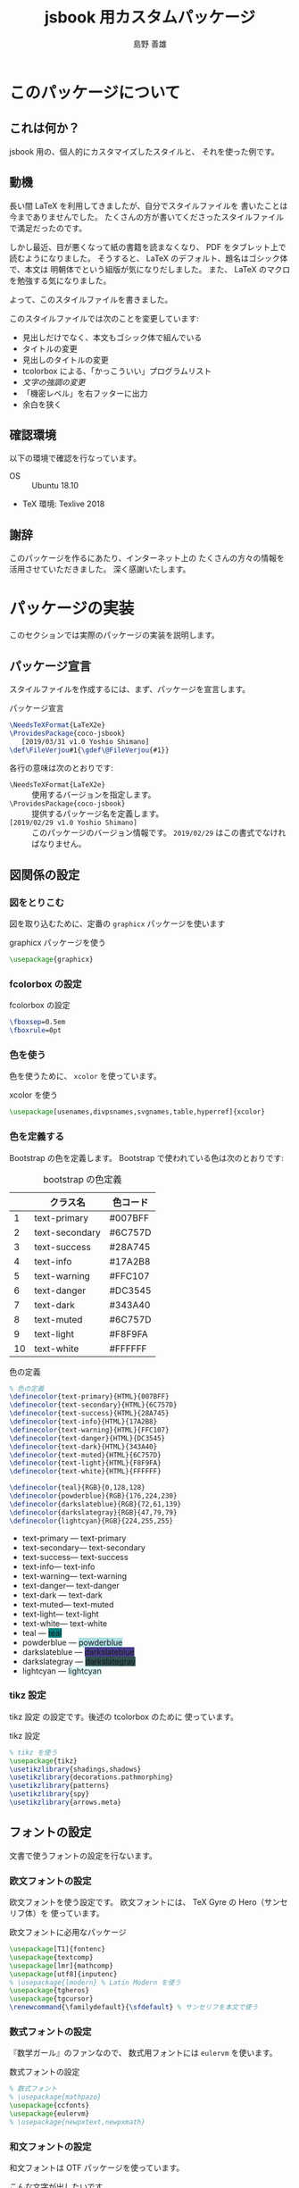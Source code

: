 #+TITLE: jsbook 用カスタムパッケージ
#+LANGUAGE: ja
#+AUTHOR: 島野 善雄
#+EMAIL: shimano.yoshio@jp.fujitsu.com
#+OPTIONS: author:t prop:nil <:nil H:7
#+OPTIONS: toc:4 creator:nil timestamp:nil email:t  todo:nil pri:nil tags:nil
#+DESCRIPTION: LaTeX Tips
#+KEYWORDS:  Linux LaTeX
#+EXCLUDE_TAGS: noexport
#+STARTUP: indent


# ドキュメントクラスの指定
#+LATEX_CLASS: jsbook
# #+LATEX_CLASS: jsbook
# ドキュメントクラスのオプションの指定
# #+LATEX_CLASS_OPTIONS: [dvipdfmx,a4j,14pt,openany,uplatex]
#+LATEX_CLASS_OPTIONS: [dvipdfmx,a4j,14pt,uplatex,openany]

# カスタムスタイルの読み込み
#+LATEX_HEADER: \usepackage{coco-jsbook}
# ファイルのバージョン
#+LATEX_HEADER: \FileVersion{1.0}
#+LATEX_HEADER: \CopyrightAuthor{島野善雄}
#+LATEX_HEADER: \CopyrightYear{2019}
#+LATEX_HEADER: \ConfidentialLevel{機密情報}
# #+LATEX_HEADER: \TitlePicture{images/story-zapfino-crop.pdf}

#+LATEX: \color{Black!95!White}
* このパッケージについて
:PROPERTIES:
:ID:       30af1ea2-2221-44c9-9dc5-35dc6c24a408
:END:
#+index: LaTeX
** これは何か？
:PROPERTIES:
:ID:       7ba3f558-0475-40bc-98cc-879db532775d
:END:
jsbook 用の、個人的にカスタマイズしたスタイルと、
それを使った例です。


** 動機
:PROPERTIES:
:ID:       9e3d4221-47fc-4a3a-a0f9-a6df1447714b
:END:

長い間 \LaTeX を利用してきましたが、自分でスタイルファイルを
書いたことは今までありませんでした。
たくさんの方が書いてくださったスタイルファイルで満足だったのです。

しかし最近、目が悪くなって紙の書籍を読まなくなり、 PDF をタブレット上で
読むようになりました。
そうすると、 \LaTeX のデフォルト、題名はゴシック体で、本文は
明朝体でという組版が気になりだしました。
また、 \LaTeX のマクロを勉強する気になりました。

よって、このスタイルファイルを書きました。

このスタイルファイルでは次のことを変更しています:

- 見出しだけでなく、本文もゴシック体で組んでいる
- タイトルの変更
- 見出しのタイトルの変更
- tcolorbox による、「かっこういい」プログラムリスト
- /文字の強調の変更/
- 「機密レベル」を右フッターに出力
- 余白を狭く

** 確認環境
:PROPERTIES:
:ID:       fab151a2-ab45-4f99-88c0-624470f819c6
:END:

以下の環境で確認を行なっています。

- OS :: Ubuntu 18.10
- TeX 環境: Texlive 2018

** 謝辞
:PROPERTIES:
:ID:       a7808ebf-1085-47ef-bf74-4774befc9086
:END:

このパッケージを作るにあたり、インターネット上の
たくさんの方々の情報を活用させていただきました。
深く感謝いたします。

* パッケージの実装
:PROPERTIES:
:ID:       6221c923-9f0a-4e7b-a6c2-c02c8ca38f4b
:END:

このセクションでは実際のパッケージの実装を説明します。

** パッケージ宣言
:PROPERTIES:
:ID:       0e3c8e0f-1be1-469e-9d8c-cfb622cf0838
:END:

スタイルファイルを作成するには、まず、パッケージを宣言します。

#+caption: パッケージ宣言
#+name: declare-package
#+begin_src latex :eval no :tangle coco-jsbook.sty
\NeedsTeXFormat{LaTeX2e}
\ProvidesPackage{coco-jsbook}
   [2019/03/31 v1.0 Yoshio Shimano]
\def\FileVerjou#1{\gdef\@FileVerjou{#1}}
#+end_src

各行の意味は次のとおりです:

- =\NeedsTeXFormat{LaTeX2e}= :: 使用するバージョンを指定します。
- =\ProvidesPackage{coco-jsbook}= ::
     提供するパッケージ名を定義します。
- =[2019/02/29 v1.0 Yoshio Shimano]= ::
     このパッケージのバージョン情報です。
     =2019/02/29= はこの書式でなければなりません。

** 図関係の設定
:PROPERTIES:
:ID:       95ce24eb-5f6d-40d4-a54d-47c4eaf11ce6
:END:

*** 図をとりこむ
:PROPERTIES:
:ID:       959f80a9-f37a-4683-9843-3c18a1205d27
:END:

図を取り込むために、定番の =graphicx= パッケージを使います

#+name: use-graphicx
#+caption: graphicx パッケージを使う
#+begin_src latex :tangle coco-jsbook.sty
\usepackage{graphicx}
#+end_src

*** fcolorbox の設定
:PROPERTIES:
:ID:       d2a55b87-bd5f-49b1-bba1-4b2952f26903
:END:

#+caption: fcolorbox の設定
#+name: settings-of-fcolorbox
#+begin_src latex :tangle coco-jsbook.sty
\fboxsep=0.5em
\fboxrule=0pt
#+end_src

*** 色を使う
:PROPERTIES:
:ID:       84ed3e85-ac26-455d-98a6-a1570d72552d
:END:

色を使うために、 =xcolor= を使っています。

#+name: use-xcolor
#+caption: xcolor を使う
#+begin_src latex :tangle coco-jsbook.sty
\usepackage[usenames,divpsnames,svgnames,table,hyperref]{xcolor}
#+end_src

*** 色を定義する
:PROPERTIES:
:ID:       04f1e70a-9e84-416d-a325-d96fc992cf39
:END:

Bootstrap の色を定義します。
Bootstrap で使われている色は次のとおりです:

#+caption: bootstrap の色定義
#+name: color-name-in-bootstrap
|----+----------------+----------|
|    | クラス名       | 色コード |
|----+----------------+----------|
|  1 | text-primary   | #007BFF  |
|  2 | text-secondary | #6C757D  |
|  3 | text-success   | #28A745  |
|  4 | text-info      | #17A2B8  |
|  5 | text-warning   | #FFC107  |
|  6 | text-danger    | #DC3545  |
|  7 | text-dark      | #343A40  |
|  8 | text-muted     | #6C757D  |
|  9 | text-light     | #F8F9FA  |
| 10 | text-white     | #FFFFFF  |
|----+----------------+----------|

#+caption: 色の定義
#+name: definition-of-colors
#+begin_src latex :tangle coco-jsbook.sty
  % 色の定義
  \definecolor{text-primary}{HTML}{007BFF}
  \definecolor{text-secondary}{HTML}{6C757D}
  \definecolor{text-success}{HTML}{28A745}
  \definecolor{text-info}{HTML}{17A2B8}
  \definecolor{text-warning}{HTML}{FFC107} 
  \definecolor{text-danger}{HTML}{DC3545}
  \definecolor{text-dark}{HTML}{343A40}
  \definecolor{text-muted}{HTML}{6C757D}
  \definecolor{text-light}{HTML}{F8F9FA}
  \definecolor{text-white}{HTML}{FFFFFF}
    
  \definecolor{teal}{RGB}{0,128,128}
  \definecolor{powderblue}{RGB}{176,224,230}
  \definecolor{darkslateblue}{RGB}{72,61,139}
  \definecolor{darkslategray}{RGB}{47,79,79}
  \definecolor{lightcyan}{RGB}{224,255,255}
#+end_src


-	text-primary --- \colorbox{text-primary}{text-primary}
-	text-secondary--- \colorbox{text-secondary}{text-secondary}
-	text-success--- \colorbox{text-success}{text-success}
-	text-info--- \colorbox{text-info}{text-info}
-	text-warning--- \colorbox{text-warning}{text-warning}
-	text-danger--- \colorbox{text-danger}{text-danger}
-	text-dark --- \colorbox{text-dark}{text-dark}
-	text-muted--- \colorbox{text-muted}{text-muted}
-	text-light--- \colorbox{text-light}{text-light}
-	text-white--- \colorbox{text-white}{text-white}
- teal        --- \colorbox{teal}{teal}
- powderblue  --- \colorbox{powderblue}{powderblue}
- darkslateblue  --- \colorbox{darkslateblue}{darkslateblue}
- darkslategray  --- \colorbox{darkslategray}{darkslategray}
- lightcyan  --- \colorbox{lightcyan}{lightcyan}

*** tikz 設定
:PROPERTIES:
:ID:       b0a5ffe4-477d-46f9-a267-f654a109bec0
:END:


tikz 設定 の設定です。後述の tcolorbox のために
使っています。

#+name: tikz-setup
#+caption: tikz 設定
#+begin_src latex :tangle coco-jsbook.sty
% tikz を使う
\usepackage{tikz}
\usetikzlibrary{shadings,shadows}
\usetikzlibrary{decorations.pathmorphing}
\usetikzlibrary{patterns}
\usetikzlibrary{spy}
\usetikzlibrary{arrows.meta}
#+end_src

** フォントの設定
:PROPERTIES:
   :ID:       5323b395-3681-485a-bb98-2608d1b0b88a
   :END:

文書で使うフォントの設定を行ないます。

*** 欧文フォントの設定
:PROPERTIES:
    :ID:       f949c5c2-6ce9-4ae3-9d47-703854b8feab
    :END:

欧文フォントを使う設定です。
欧文フォントには、 TeX Gyre の Hero（サンセリフ体）を
使っています。

#+caption: 欧文フォントに必用なパッケージ
#+name: use-font-related-packages
#+begin_src latex :tangle coco-jsbook.sty
\usepackage[T1]{fontenc}
\usepackage{textcomp}
\usepackage[lmr]{mathcomp}
\usepackage[utf8]{inputenc}
% \usepackage{lmodern} % Latin Modern を使う
\usepackage{tgheros}
\usepackage{tgcursor}
\renewcommand{\familydefault}{\sfdefault} % サンセリフを本文で使う
#+end_src

*** 数式フォントの設定
:PROPERTIES:
    :ID:       c5e3c14f-6bf5-42fa-89f6-eddbe5bceb49
    :END:

『数学ガール』のファンなので、
数式用フォントには =eulervm= を使います。

#+name: set-math-font
#+caption: 数式フォントの設定
#+begin_src latex :tangle coco-jsbook.sty
% 数式フォント
% \usepackage{mathpazo}
\usepackage{ccfonts}
\usepackage{eulervm}
% \usepackage{newpxtext,newpxmath}
#+end_src

*** 和文フォントの設定
:PROPERTIES:
    :ID:       cb737633-8ec2-4f4c-8447-8389dd10b8d0
    :END:

和文フォントは OTF パッケージを使っています。

こんな文字が出したいです。

- 白鴎と白鷗
- 「吉野家」と「𠮷野家」
- 森鷗外と内田百閒とが髙島屋に行くところを想像した。
- 葛飾区の𠮷野家
- Macintosh用キーボードの⌘(Command key)を押す。
- ♲ を心がけよう。

#+name: otf-package-settings
#+caption: otf パッケージ
#+begin_src latex :eval no :tangle coco-jsbook.sty
\usepackage[uplatex,jis2004,expert,deluxe]{otf}
#+end_src

- uplatex :: upLaTeX を使います。
- jis2004 :: 可能であれば、jis2004 の文字を使います。
- expert  :: 横書きと縦書きで違う文字を使います。
- deluxe  :: 書体がたくさん使えるようになります。

*** 本文をゴシック体にする
:PROPERTIES:
:ID:       6c90579d-ca6d-40d4-b9e8-287272365b90
:END:
本文をゴシック体にする設定です。
好みがあると思いますが、私にとっては本文もゴシック体のほうが
読みやすいです。

#+name: make-gothic-default-font
#+caption: ゴシック体を本文に使う
#+begin_src latex :eval no :tangle coco-jsbook.sty
\renewcommand{\kanjifamilydefault}{\gtdefault}
#+end_src

*** 日本語の太字をだす
:PROPERTIES:
:ID:       1f54100c-1188-4ba3-87a3-a466f73d624c
:END:
\TeX Gyre を使うと、 日本語の太字が出なくなります。
その回避方法です。

#+name: make-japanese-font-bold
#+caption: 日本語の太字を出す
#+begin_src latex :eval no :tangle coco-jsbook.sty
\renewcommand{\bfdefault}{bx}
#+end_src

** 背景色の変更
:PROPERTIES:
:ID:       950882d5-9d0e-4335-a926-214a1961ab19
:END:

ページの背景色をちょっとだけ黒くします。
真っ白な背景色だと眩しいので変更しています。

=White!95!Black= は、白95%、黒5%という意味です。


#+caption: ページの背景色をちょっとだけ黒くする
#+name: change-background-color
#+begin_src latex :tangle coco-jsbook.sty
\usepackage[pagecolor={White!95!Black}]{pagecolor}
#+end_src

** テキストの調整
:PROPERTIES:
:ID:       f25cb0b2-1a26-47aa-a6e6-574869146ab8
:END:

*** テキストをページ一杯にひろげる
:PROPERTIES:
:ID:       372c9198-5a7e-4869-9b04-59d55d51d04a
:END:

テキストをページ一杯に拡げます。
jsbook では効果はないかもしれません。

#+name: spred-text-to-full-page
#+caption: テキストをページ一杯に拡げる
#+begin_src latex :tangle coco-jsbook.sty
\setlength{\textwidth}{\fullwidth}
#+end_src

*** 行間の変更
:PROPERTIES:
:ID:       0b28d31a-a946-42eb-9ef4-16f9336c1412
:END:

行間を拡げます。
広いほうが好みなので、半角の高さ（=ex=）の 0.8 倍にしています。
これ以上にすると、ちょっと広すぎるようです。

#+caption: 行間の設定
#+name: space-between-lines
#+begin_src latex :tangle coco-jsbook.sty
  % 行間の設定
  \setlength{\baselineskip}{0.8 ex}
#+end_src

*** 段落の調整
:PROPERTIES:
:ID:       4a771185-d8c6-47c4-b394-cd97f85b587b
:END:

段落の先頭にあるインデントをなくし、
段落間の空きをふやします。

- [[https://tex.stackexchange.com/questions/358588/parskip-and-title-spacing-conflict][titlesec - parskip and title spacing conflict - TeX - LaTeX Stack Exchange]]

を参考にしました。

- [[https://github.com/FrankMittelbach/fmitex/tree/master/parskip][fmitex/parskip at master · FrankMittelbach/fmitex · GitHub]]

から、 =parskip= パッケージをいただいてきてください。
次のようにすると、段落間にスペースがあきます。


#+name: set-spacing-between-paragraph
#+caption: 段落のインデントをなくし、段落の間を空ける
#+begin_src latex :tangle coco-jsbook.sty
% 段落のインデントをなくし、段落の間を空ける
\usepackage[skip=1.2em]{parskip}
#+end_src

*** uline-- を使っていろいろな下線をひく
:PROPERTIES:
:ID:       387b8ee0-07f2-48de-b2b2-82d94419abb2
:END:
#+INDEX: uline--.sty

- [[http://doratex.hatenablog.jp/entry/20171219/1513609345][行分割可能な =\fbox= をつくる - TeX Alchemist Online]]

を参考にしました。

~uline--.sty~ を使います。
標準パッケージではありません。

- [[https://github.com/doraTeX/breakfbox][GitHub - doraTeX/breakfbox]]

からダウンロードしてください。

#+caption: ~uline--.sty~ を使う
#+name: using-uliln-style
#+caption: ~uline--.sty~ を使う
#+begin_src latex :eval no :tangle coco-jsbook.sty
\usepackage[usetype1]{uline--}
#+end_src

このパッケージを使うと次のようなことができます。

#+name: example-of-uline--
#+caption: ~uline--.sty~ の使用例
#+begin_src latex
\uline{下線}、\mline{打消線}、\oline{上線}、
\udash{下破線}、\mdash{打消破線}、\odash{上破線}
\uwave{下波線}、\mwave{打消波線}、\owave{上波線}
\uline[background,color={[rgb]{1,1,0.4}},width=0.5zw,position=1pt]{蛍光ペン}
\uline[background,color={[rgb]{1,0.4,1}},width=1zw,position=.38zw]{塗り}、
#+end_src

#+begin_export latex
\uline{下線}、\mline{打消線}、\oline{上線}、
\udash{下破線}、\mdash{打消破線}、\odash{上破線}
\uwave{下波線}、\mwave{打消波線}、\owave{上波線}
\uline[background,color={[rgb]{1,1,0.4}},width=0.5zw,position=1pt]{蛍光ペン}
\uline[background,color={[rgb]{1,0.4,1}},width=1zw,position=.38zw]{塗り}、
#+end_export

*

*** 文字の強調の変更
:PROPERTIES:
:ID:       aacc1d34-d154-46de-ba10-a87561f5b3c1
:END:

最近の HTML でみかけるように、強調の文が
蛍光マーカーで線を引かれたようにします。
\LaTeX の =\emph= コマンドを再定義します。

- 日本語 :: ゴシック太字
- 欧文 :: イタリック太字
- 塗り :: 黄色で、文字の半分まで

というようになるように、 ~emph~ コマンドを変更します。

#+name: redefine-emph
#+caption: =emph= コマンドの再定義
#+begin_src latex :tangle coco-jsbook.sty
\usepackage[usetype1]{uline--}

\renewcommand{\emph}[1]{%
  {\sffamily\bfseries\itshape%
    \uline[
      background,
      color={[rgb]{1,1,0.0}},
      width=0.8em,position=1pt]{#1}}}
#+end_src

/強調のテキストです。 This is an emph./

これを使うと、これは:
#+name: chaged-emph-example
#+caption: 強調の例
#+begin_src org
/強調の行です。 This is emph/ 。うまくいくかな？
#+end_src

このように変換されます。

/強調の行です。 This is emph/ 。うまくいくかな？

*** 打ち消し線の定義
:PROPERTIES:
:ID:       646263af-7b79-4daa-9f3f-b95aedce72da
:END:

++Strike through++ の文字を出します。
Org mode が打ち消し線に対して =sout= を
使うので、 =sout= コマンドを定義します。

#+name: define-strike-through
#+caption: 打ち消し線の定義
#+begin_src latex :tangle coco-jsbook.sty
\newcommand{\sout}[1]{\mline{#1}}
#+end_src

** レイアウトの変更
:PROPERTIES:
:ID:       96a0cec8-ad30-4420-a81d-ddc4e5b63f48
:END:
#+index: geometry
#+index: よはく@余白

ページの余白を次のように設定します。
紙だとうまく印刷できないです。

- 左側余白 : 10mm
- 右側余白 : 10mm
- 上側余白 : 25mm
- 下側余白 : 25mm

になるように、余白を設定します
余白を設定するには =geometry= スタイルを使用します。


#+caption: 余白の設定
#+name: settings-of-geometry
#+begin_src latex :tangle coco-jsbook.sty
\usepackage[top=25truemm,bottom=25truemm,inner=10truemm,outer=10truemm]{geometry}
#+end_src


** 目次の変更
:PROPERTIES:
:ID:       97991337-9a7a-4e42-8867-79f7e6e6065d
:END:

目次の見栄えを変更します。

- [[https://github.com/thortex/jlatex-man-lll-jou][thortex/jlatex-man-lll-jou: Japanese LaTeX manual: "Love Love LaTeX for Beginners"]]

を参考にしました。

*** 主目次の変更
:PROPERTIES:
    :ID:       84d0748c-3812-4d67-9fde-675a313e40ac
    :END:

主目次の見栄えを変更します。

#+caption: 主目次の変更
#+name: change-list-of-contents
#+begin_src latex :tangle coco-jsbook.sty
\renewcommand{\tableofcontents}{%
  \if@twocolumn
  \else
    \@restonecolfalse
  \fi
  \chapter*{\contentsname%
 	\@mkboth{\contentsname}{\contentsname}%
  	\pdfbookmark{\contentsname}{contents}}
  \@starttoc{toc}%
  \if@restonecol\twocolumn\fi
}

% 色の設定
\def \@default@gray@level {.15}

\renewcommand{\l@chapter}[2]{%
  \ifnum \c@tocdepth >\m@ne
    \addpenalty{-\@highpenalty}%
    \addvspace{.5\cvs \@plus \p@ \@minus \p@}
    \begingroup
      \parindent = \z@ \relax
      \rightskip = \@tocrmarg \relax
      \parfillskip = -\rightskip \relax
      \leavevmode \large \sffamily
      \@lnumwidth = 4.683zw\relax
      \advance \leftskip \@lnumwidth \hskip-\leftskip
      \hb@xt@ \z@{\color[cmyk]{0,0,0,\@default@gray@level}%
          \vrule \@height 1em \@width 3pt \@depth 1ex\hss}%
      \hskip 6pt #1\nobreak\hfill\nobreak\hb@xt@\@pnumwidth{\hss#2}\par
        {\color[cmyk]{0,0,0,\@default@gray@level}%
          \hrule \@width \linewidth \@height 3pt}%
      \par\nobreak\vskip6pt
      \penalty\@highpenalty
    \endgroup
  \fi
}


% 目次のセクションレベルの変更
\renewcommand{\l@section}[2]{%
  \ifnum \c@tocdepth >\m@ne
    \addpenalty{-\@highpenalty}%
    \addvspace{.5\cvs \@plus \p@ \@minus \p@}
    \begingroup
      \parindent = \z@ \relax
      \rightskip = \@tocrmarg \relax
      \parfillskip = -\rightskip \relax
      \leavevmode \normalsize \sffamily
      \@lnumwidth = 4.683em\relax
      \advance \leftskip \@lnumwidth \hskip-\leftskip
      \hb@xt@ \z@{\color[cmyk]{0,0,0,\@default@gray@level}%
          \vrule \@height 1em \@width 3pt \@depth 1ex\hss}%
      \hskip 6pt #1\nobreak\hfill\nobreak\hb@xt@\@pnumwidth{\hss#2}\par
        {\color[cmyk]{0,0,0,\@default@gray@level}%
          \hrule \@width \linewidth \@height 0.5ex}%
      \par\nobreak\vskip6pt
      \penalty\@highpenalty
    \endgroup
  \fi
}

\renewcommand*{\l@subsection}{\@dottedtocline{1}{1em}{3em}}
\renewcommand*{\l@subsubsection}{\@dottedtocline{2}{3em}{4em}}

% 行の終わりまでドットを描く
\def\@dottedtocline#1#2#3#4#5{\ifnum #1>\c@tocdepth \else
  \vskip \z@ \@plus.2\p@
  {%\ifnum#1=2\small\fi
    \leftskip #2\relax \rightskip \@tocrmarg \parfillskip -\rightskip
    \parindent #2\relax\@afterindenttrue
   \interlinepenalty\@M
   \leavevmode
   \@lnumwidth #3\relax
   \advance\leftskip \@lnumwidth \null\nobreak\hskip -\leftskip
    {#4}\nobreak
    \leaders\hbox{$\m@th \mkern \@dotsep mu\hbox{.}\mkern \@dotsep
       mu$}\hfill \nobreak\hb@xt@\@pnumwidth{%
         \hfil%\ifnum#1=2\normalsize\fi
         \normalfont \normalcolor #5}\par}\fi}

#+end_src
*** 図目次の変更
:PROPERTIES:
    :ID:       23a55317-8650-4449-a9c1-348a1ed0130d
    :END:

図目次を変更します。

#+caption: 図目次の変更
#+name: change-list-of-figures
#+begin_src latex :tangle coco-jsbook.sty
  % 図目次の変更
  \renewcommand{\listoffigures}{%
    \if@twocolumn\@restonecoltrue\onecolumn
    \else\@restonecolfalse\fi
    \section*{\listfigurename % \section* レベル
      \@mkboth{\listfigurename}{\listfigurename}%
        \pdfbookmark{\listfigurename}{listoffigures}}% append
    \@starttoc{lof}%
    \if@restonecol\twocolumn\fi
  }
#+end_src

*** 表目次の変更
:PROPERTIES:
    :ID:       d6714e98-b3df-46a2-ad5e-7c1bd8a9dd52
    :END:

表目次を変更します。

#+caption: 表目次の変更
#+name: change-list-of-tables
#+begin_src latex :tangle coco-jsbook.sty
% 表目次の変更
\renewcommand{\listoftables}{%
  \if@twocolumn\@restonecoltrue\onecolumn
  \else\@restonecolfalse\fi
  \section*{\listtablename % \section* レベル
  \@mkboth{\listtablename}{\listtablename}%
  \pdfbookmark{\listtablename}{listoftables}}% append
  \@starttoc{lot}%
  \if@restonecol\twocolumn\fi
}
#+end_src

** ページのヘッダーとフッターの変更
:PROPERTIES:
:ID:       ca0c527d-6814-47c3-ba42-d1cd57155622
:END:

ページのヘッダーとフッターを変更します。


まず、

#+begin_export latex
\tcbox[colback=white,colframe=red,size=small,on line]{
  \textcolor{red}{\sffamily \bfseries 部外秘}
  }
#+end_export


を入れる変数 =ConfidentialLevel= を定義します。

#+caption: ConfidentialLevel の定義
#+name: define-confidentaill-level
#+begin_src latex :tangle coco-jsbook.sty
\global\let\@ConfidentialLevel\@empty
\def\ConfidentialLevel#1{\gdef\@ConfidentialLevel{#1}}
#+end_src

プリアンブルの中で、次のように定義してください。

#+begin_example
\ConfidentialLevel{部外秘}
#+end_example

定義されていなければ出力されません。

次に =fancyhdr= パッケージを使って、ヘッダーとフッターを変更します。

#+caption: ヘッダーとフッターの変更
#+name: change-header-and-footer
#+begin_src latex :tangle coco-jsbook.sty
  \setlength{\footskip}{10truemm}
  \usepackage{fancyhdr}
  \pagestyle{fancy}
  \fancyhf{}
  \lhead{\rightmark}{}
  \rhead{}{\leftmark}
  \rfoot{% フッター右側に「部外秘」を出力
      \ifx\@ConfidentialLevel\@empty
      \else
        \tcbox[colback=white,colframe=red,size=small,on line]{
          \textcolor{red}{\sffamily \bfseries {\@ConfidentialLevel}}
      }\fi%
    }
  \cfoot{\thepage}% フッター中央にページ番号を出力
#+end_src

** tcolorbox を使った綺麗な箱
:PROPERTIES:
:ID:       73ffeb3e-f2c3-4a3f-8cd2-80343221047e
:END:

tcolorbox パッケージを使うと、
箱にはいった環境を比較的簡単に作ることができます
tcolorbox のドキュメントを見るには次のコマンドを使用してください:
いろいろな例がのっています（英文です）。

#+begin_example
texdoc tcolorbox
#+end_example

*** tcolorbox の設定
:PROPERTIES:
:ID:       6c4916d1-3a14-46cf-b9ac-abaa140d216e
:END:

tcolorbox の設定です。

#+name: tcolorbox-settings
#+caption: tcolorbox 設定
#+begin_src latex :tangle coco-jsbook.sty
\usepackage{tcolorbox}
\tcbuselibrary{breakable,skins,raster,listings}
\tcbuselibrary{external}
\tcbuselibrary{minted} % プログラムリスト用に minted を使う
\tcbEXTERNALIZE
#+end_src

*** pabox 環境
:PROPERTIES:
:ID:       252edd9b-a208-4e3d-b51d-03e8f221345d
:END:

タイトル, ラベル(オプション) つきのボックスです。

#+caption: タイトル, ラベル(オプション) つきのボックス
#+name: pabox-env
#+begin_src latex :eval no :tangle coco-jsbook.sty
        \newtcolorbox[
          auto counter,
          number within=section]{pabox}[2][]{%
          colback=red!5!white,
          colframe=red!75!black,
          fonttitle=\bfseries,
          title=例~\thetcbcounter: #2,#1}
#+end_src

*** marker 環境
:PROPERTIES:
:ID:       6f2a812b-ce92-4109-9fa1-17530da214e4
:END:

marker 環境です。 tcolorbox のマニュアルからとりました。

#+caption: maraker 環境
#+name: marker-env
#+begin_src latex :tangle coco-jsbook.sty
\newtcolorbox{marker}[1][]{enhanced,
  before skip=2mm,
  after skip=3mm,
  boxrule=0.4pt,
  left=5mm,
  right=2mm,
  top=1mm,
  bottom=1mm,
  colback=yellow!50,
  colframe=yellow!20!black,
  sharp corners,
  rounded corners=southeast,
  arc is angular,
  arc=3mm,
  underlay={%
    \path[fill=tcbcol@back!80!black] ([yshift=3mm]interior.south east)--++(-0.4,-0.1)--++(0.1,-0.2);
    \path[draw=tcbcol@frame,shorten <=-0.05mm,shorten >=-0.05mm] ([yshift=3mm]interior.south east)--++(-0.4,-0.1)--++(0.1,-0.2);
    \path[fill=yellow!50!black,draw=none] (interior.south west) rectangle node[white]{\Huge\bfseries !} ([xshift=4mm]interior.north west);
    },
  drop fuzzy shadow,#1}
#+end_src


*** programlist 環境
:PROPERTIES:
:ID:       f5f87e35-25dd-4008-ba36-e5f14521df44
:END:

プログラムリストを出力する環境です。

#+index: programlist
#+name: programlist
#+caption:  プログラムリスト用環境 =programlist=
#+begin_src latex :tangle coco-jsbook.sty
\newtcblisting[
  auto counter,
  number within=section,
  list inside=box]{programlist}[3][]{
  listing engine=minted,% リスト環境は minted
  minted style=monokai,% 使用するテーマ
  minted language=#2, % 使用する言語
  minted options={fontsize=\small,
                  breaklines,% 途中で改行する
                  breakanywhere},%
  title={\sffamily\bfseries リスト \thetcbcounter #3},
  #1,% ラベル
  breakable,%
  colback=black!90!white,
  colupper=white,
  colframe=blue!75!white,
  listing only,%
  left=0mm,
  enhanced,%
   }%
#+end_src

このようにして使います（Org-mode のマニュアルからの例）:

#+begin_example
\begin{programlist}[label={prog-exam1}]{lisp}{: Emacs Lisp の例}(defun org-xor (a b)
  "Exclusive or."
  (if a (not b) b))
\end{programlist}
#+end_example

このように出力されます:

#+begin_export latex
\begin{programlist}[label={prog-exam1}]{lisp}{: Emacs Lisp の例}(defun org-xor (a b)
  "Exclusive or."
  (if a (not b) b))
\end{programlist}
#+end_export

*** shellinput 環境
:PROPERTIES:
:ID:       6d21c611-32f6-41fe-864e-91dedea5ade1
:END:
シェル入力用環境の環境です。

#+name: shellinput-env
#+caption: シェル入力用環境
#+begin_src latex :tangle coco-jsbook.sty
\newtcblisting{shellinput}[1][]{
  colback=black,
  colupper=white,
  colframe=blue!75!white,
  listing engine=minted,
  title=#1,
  listing only,
  minted language=shell-session,
  minted options={fontsize=\footnotesize},
  breakable,
  minted style=monokai
}
#+end_src

*** shelloutput 環境
:PROPERTIES:
:ID:       f29df8db-6549-47f9-ac81-5688037676a1
:END:
シェル出力用環境です。

#+name: shelloutput-env
#+caption: shelloutput 環境
#+begin_src latex :tangle coco-jsbook.sty
\newtcblisting{shelloutput}[1][]{
  colback=black,
  colupper=white,
  colframe=blue!75!white,
  listing engine=minted,
  title=#1,
  listing only,
  minted language=shell-session,
  minted options={fontsize=\footnotesize},
  breakable,
  minted style=monokai
}
#+end_src

*** 例の出力
:PROPERTIES:
:ID:       1b01f11b-eb04-4301-91bd-ecf6f640960b
:END:

#+name: exampleoutput-env
#+caption: exampleoutput 環境
#+begin_src latex :tangle coco-jsbook.sty
\newtcblisting{exampleoutput}{
  colback=black,
  colupper=white,
  colframe=blue!75!white,
  listing engine=minted,
%  title=出力,
  listing only,
  minted language=text,
  minted options={fontsize=\footnotesize},
  breakable,
  minted style=monokai
}
#+end_src

*** リスト目次関係
:PROPERTIES:
:ID:       cef8142a-6bf9-4f39-a94b-73632ea40714
:END:


#+name: donot-numer-tableof-list
#+caption: リスト目次の先頭に番号を出さない
#+begin_src latex :tangle coco-jsbook.sty
\makeatletter
\def\tcb@addcontentsline#1#2{%
  \ifx\kvtcb@listentry\@empty%
    \ifx\kvtcb@title\@empty%
      \ifx\tcbtitletext\@empty%
        \addcontentsline{#1}{#2}{{\ignorespaces\kvtcb@savedelimiter}}%
      \else%
        \addcontentsline{#1}{#2}{{\ignorespaces\tcbtitletext}}%
      \fi%
    \else%
      \addcontentsline{#1}{#2}{{\ignorespaces\kvtcb@title}}%
    \fi%
  \else%
    \addcontentsline{#1}{#2}{\kvtcb@listentry}%
  \fi%
}
\makeatother
#+end_src

*** プログラムリストのキャプションの変更
:PROPERTIES:
:ID:       da8ebb95-dd8b-4634-93bf-dd7ea65aee87
:END:

#+name: chanbge-capgtion-of-list
#+caption: プログラムリストのキャプション
#+begin_src latex :tangle coco-jsbook.sty
\renewcommand\listingscaption{プログラムコード}
#+end_src

*** プログラムリストの目次のキャプションの変更
:PROPERTIES:
:ID:       ea560fd6-85ad-4aec-ae91-40dc572c3156
:END:

#+name: chanbge-capgtion-of-table-of-programlist
#+caption: プログラムリストの目次のキャプション
#+begin_src latex :eval no :tangle coco-jsbook.sty
\renewcommand\listoflistingscaption{プログラムコードのリスト}
#+end_src





** セクションの見出しの変更
:PROPERTIES:
:ID:       c711f90c-b437-48cc-9d49-2fba9db62550
:END:

デフォルトの jsbook の設定では見出しが
あじけないので、変更します。

fancydr の後で titlesec を読みこまないと、
うまくいかないようです。

*** titlesec を使う
:PROPERTIES:
:ID:       4f40865b-dd1d-412d-ae9f-d41cfa4bf8e5
:END:
見出しのみかけを変更するために =titlesec= パッケージを
使います。

#+name: use-titlesec-package
#+caption: titlesec パッケージの読み込み
#+begin_src latex :tangle coco-jsbook.sty
\usepackage{titlesec}
% \usepackage{anyfontsize}
% 章にも他と同じヘッダー、フッターのスタイルを適用する
\assignpagestyle{\chapter}{fancy}
#+end_src
*** titlesec の設定方法
:PROPERTIES:
:ID:       ed257563-bfeb-49ce-a254-9c8e0f96cd2d
:END:

- [[http://abenori.blogspot.com/2018/05/titlesec.html][にっき♪: titlesec]] 

を参考にしました。

=\titleformat= コマンドの書式です:

#+name: format-of-titleformat
#+caption: =\titleformat= の書式
#+begin_src latex :eval no :tangle no
\titleformat{<命令>}
    [<特殊な形状の指定>]
    {<書式>}
    {<ラベル書式>}
    {<ラベルと見出し文字列の間の空き>}
    {<見出し文字列直前に入るコード>}
    [<見出し直後に入るコード>]
#+end_src

*** セクションの前で改ページを行なう
:PROPERTIES:
:ID:       21850f40-f02e-4616-ac82-49ee08b1a2a1
:END:
セクションの前で改ページを行なう設定です。

セクションの直前で改ページを行なうには
次のようにします。

#+name: newpage-before-section
#+caption: セクションの直前で改ページを行なう
#+begin_src latex :tangle coco-jsbook.sty
% セクションの前で改ページを行なう
\newcommand{\sectionbreak}{\clearpage}
#+end_src


*** 章のスタイルの変更
:PROPERTIES:
:ID:       042d4d62-ca5c-489c-a340-6d8948fbbf29
:END:

#+name: change-chapter-style
#+caption: chapter のスタイルの変更
#+begin_src latex :tangle :tangle coco-jsbook.sty
\titleformat{\chapter}
[hang]
{\LARGE\sffamily\bfseries}
{\colorbox{blue}{\color{white}\thechapter}}
{1zw}
{}%
[{\titlerule[1pt]}]

#+end_src

*** section の見出しの変更
:PROPERTIES:
:ID:       50d6ae33-0c1e-45bc-b6ba-de1c1103c211
:END:

セクションのスタイルを変更します。

#+name: change-section-style
#+caption: section のスタイルの変更
#+begin_src latex :tangle coco-jsbook.sty
\titleformat{\section}
[hang]
{\Large\sffamily\bfseries}
{\colorbox{blue}{\color{white}\thesection}}{12pt}{}%
[{\titlerule[0.5pt]}]
#+end_src

*** section* の見出しの変更
:PROPERTIES:
:ID:       aac5a087-3c50-4f58-9604-0aec82da4f86
:END:

#+name: change-section-star-style
#+caption: section* のスタイルの変更
#+begin_src latex :tangle coco-jsbook.sty
\titleformat{name=\section,numberless}
[hang]
{\Large\sffamily\bfseries}
{}{12pt}{}%
[{\titlerule[0.5pt]}]
#+end_src

*** subsection のスタイルの変更
:PROPERTIES:
:ID:       0a52e459-7834-46dc-9f18-d0bf0f85b528
:END:
サブセクションのスタイルを変更します。

#+name: change-subsection-style
#+caption: subsection のスタイルの変更
#+begin_src latex :tangle coco-jsbook.sty
\titleformat{\subsection}
[hang]
{\large\sffamily\bfseries}
{\colorbox{teal}{\color{white}\thesubsection}}{12pt}{}%
[{\titlerule[0.5pt]}]
#+end_src

*** subsubsection のスタイルの変更
:PROPERTIES:
:ID:       c7b761d5-61aa-4158-bece-11e9fba3d402
:END:

subsubsection スタイルを変更します。

*** paragraph のスタイルの変更
:PROPERTIES:
:ID:       ac431e9d-8cf8-4430-9561-33e35dea0209
:END:
paragraph のスタイルを変更します。

#+name: change-paragraph-style
#+caption: paragraph のスタイルの変更
#+name: change-style-of-subsubsection
#+caption: subsubsection のスタイルの変更
#+begin_src latex :tangle coco-jsbook.sty
\titleformat{\subsubsection}
[hang]
{\large\sffamily\bfseries}
{\colorbox{darkslateblue}{\color{white}\thesubsubsection}}{12pt}{}%
[{\titlerule[0.5pt]}]
#+end_src



*** セクションの空きを設定する
:PROPERTIES:
:ID:       49f67933-b17c-4c2a-adf8-e1c28a151954
:END:

セクションの見出しの空きを設定します。

書式は次のとおりです:

#+name: format-of-titlespacing
#+caption: =titlespacing= の書式
#+begin_src latex
\titlespacing*{\section}{左空き}{上空き}{下空き}
#+end_src

次のように設定しました。好みに合わせて
変更してください。

#+name: set-spacing
#+caption: titlespacing によって見出しの空きを設定する
#+begin_src latex :tangle coco-jsbook.sty
\titlespacing*{\section}{0em}{2em}{2em}
\titlespacing*{\subsection}{0em}{2em}{2em}
\titlespacing*{\subsubsection}{0em}{2em}{2em}
\titlespacing*{\paragraph}{0em}{2em}{2em}
#+end_src


** 表にストライプをつける
:PROPERTIES:
:ID:       41aabe5a-27bc-4ed3-9106-999be742f04d
:END:

表にストライプをつけます。

- [[https://tex.stackexchange.com/questions/61747/how-to-apply-alternate-row-coloring-in-a-longtable-in-lyx][color - How to apply alternate row coloring in a longtable in LyX? - TeX - LaTeX Stack Exchange]]

を参考にしました。


#+name: make-tabular-stripe
#+caption: 表にストライプをつける
#+begin_src latex :tangle coco-jsbook.sty
% define lightgray
\definecolor{lightgray}{gray}{0.9}

% alternate rowcolors for all tables
\let\oldtabular\tabular
\let\endoldtabular\endtabular
\renewenvironment{tabular}{\rowcolors{2}{white}{lightgray}\oldtabular}{\endoldtabular}
#+end_src

このような表が出力できます:

#+caption: 表のテスト
| コード   | 表示   |
|----------+--------|
| =\alpha= | \alpha |
| =\beta=  | \beta  |
| =\gamma= | \gamma |
|  =\delta= | \delta |
|----------+--------|

** 箇条書きの変更
:PROPERTIES:
:ID:       9f4bf58e-f7e0-41e0-8d84-b7c084a643e6
:END:

標準の箇条書きの不満な点です:

- 箇条書きのネストが 4 つまで
- ちょっと見た目がかっこう悪い。

箇条書きを変更するため、 =enumitem= パッケージを使用します。

#+name: using-enumitem
#+caption: =enumitem= パッケージの使用
#+begin_src latex :tangle coco-jsbook.sty
\usepackage{enumitem}
#+end_src


*** 箇条書きネストのレベルの設定
:PROPERTIES:
:ID:       c1438225-6fd0-435b-b153-61c026e57b2d
:END:

\LaTeX はデフォルトで 4 つのレベルの箇条書きのネストを
サポートしています。しかしそれでは足りないことがあるので、
そのネストのレベルを深くします。

#+name: make-itemize-level-deeper
#+caption: 箇条書きのネストのレベルを深くする
#+begin_src latex :tangle coco-jsbook.sty
\setlistdepth{20}
 #+end_src

*** itemize の再定義
:PROPERTIES:
:ID:       c858c02a-834b-4f6e-b4d3-1e5e2b2ed7be
:END:
itemize 環境を再定義します。

#+name: rewrite-itemize
#+caption: itemize の再定義
#+begin_src latex :tangle coco-jsbook.sty
\renewlist{itemize}{itemize}{20}
\setlist[itemize]{
  label=\textbullet, 
  partopsep=0em,
  parsep=0.3em,
  labelindent=2em,
  leftmargin=2em}
 #+end_src

例です。この Org mode の箇条書きは:

#+name: itemize-in-org-example
#+caption: Org mode itemize の例
#+begin_src org
- レベル1
  - レベル2
    - レベル3
      - レベル4
        - レベル5
- レベル1
  - レベル2
    - レベル3
      - レベル4
        - レベル5
#+end_src

このように変換されます:

- レベル1
  - レベル2
    - レベル3
      - レベル4
        - レベル5
- レベル1
  - レベル2
    - レベル3
      - レベル4
        - レベル5

*** enumerate の再定義
:PROPERTIES:
:ID:       6ffca151-9f5b-4deb-b48a-22d8aff82bfc
:END:

enumerate 環境を再定義します。

#+name: rewrite-enumerate
#+caption: enumerate の再定義
#+begin_src latex :tangle coco-jsbook.sty
\renewlist{enumerate}{enumerate}{20}
  \setlist[enumerate]{
    leftmargin=!, 
    font=\sffamily\bfseries,
    label*=\arabic*.,% ラベルを 1., 1.1. 1.1.1 に
%    label=\arabic*, 
    itemindent=!, 
    topsep=0.3em,
    partopsep=0.3em,
    parsep=0.3em,
    labelsep=!, 
    labelwidth=!, 
    labelindent=2em}
 #+end_src

これは

#+name: orderedlist-in-org-example
#+caption: Org mode での順序つきリストアイテム
#+begin_src org
1. レベル 1
   1. レベル 2
      1. レベル 3
         1. レベル 4
            1. レベル 5
2. レベル 1
   1. レベル 2
      1. レベル 3
         1. レベル 4
            1. レベル 5
#+end_src

このように変換されます:


1. レベル 1
   1. レベル 2
      1. レベル 3
         1. レベル 4
            1. レベル 5
2. レベル 1
   1. レベル 2
      1. レベル 3
         1. レベル 4
            1. レベル 5

*** desctiption の再定義
:PROPERTIES:
:ID:       246d275e-726a-4cc0-af1a-99108a1c0af8
:END:

=desctiption= 環境を再定義します。

#+name: rewrite-desctiption
#+caption: desctiption の再定義
#+begin_src latex :tangle coco-jsbook.sty
\renewlist{description}{description}{20}
\setlist[description]{
  font=\sffamily\bfseries, 
  style=nextline,
  labelindent=2em,% ラベルのインデント量
  }
#+end_src
これは

#+name: description-in-org-example
#+caption: Org mode での説明つきリスト
#+begin_src org
- 用語1 :: 用語の説明1。
- 用語2 :: 用語の説明2。長くなるとどうなるだろうか？ うまくいくかな？
         ちゃんと複数行に行くかな。
- とってもとってもとっても長い用語 :: 
     用語の説明2。長くなるとどうなるだろうか？ うまくいくかな？
     ちゃんと複数行に行くかな。
#+end_src

このように変換されます:


- 用語1 :: 用語の説明1。
- 用語2 :: 用語の説明2。長くなるとどうなるだろうか？ 
         うまくいくかな？
         ちゃんと複数行に行くかな。
- とってもとってもとっても長い用語 :: 
     用語の説明2。長くなるとどうなるだろうか？ 
     うまくいくかな？
     ちゃんと複数行に行くかな。

** 数式
:PROPERTIES:
:ID:       9dc53bdc-1867-44a4-ba8c-ced3ac132076
:END:

とっても一般的な数式の設定です。

#+name: using-amsmath
#+caption: AMSMath を使う
#+begin_src latex :tangle coco-jsbook.sty
\usepackage{amsmath,amssymb}
\usepackage{bm}
#+end_src

Org mode の中で次のように書くと:

#+name: equ-example-1
#+caption: Org mode での数式の例1
#+begin_src org
\begin{equation}
  A = \begin{pmatrix}
        a_{11} & \ldots & a_{1n} \\
        \vdots & \ddots & \vdots \\
        a_{m1} & \ldots & a_{mn}
      \end{pmatrix}
\end{equation}
#+end_src

このような数式が出力されます:

\begin{equation}
  A = \begin{pmatrix}
        a_{11} & \ldots & a_{1n} \\
        \vdots & \ddots & \vdots \\
        a_{m1} & \ldots & a_{mn}
      \end{pmatrix}
\end{equation}


\begin{equation}
    y = \sin x  \label{eq:1}
\end{equation}

\begin{equation}
    y = \cos x  \label{eq:2}
\end{equation}

\begin{equation}
    \left.
    \begin{aligned}
        u_t + (u \cdot \nabla)u + \nabla p &= f \\
        \operatorname{div} u               &= 0
    \end{aligned}
    \right\} 
    \quad \text{Euler equation}
\end{equation}


** hyperref 設定
:PROPERTIES:
:ID:       3068e1ec-062d-4139-95c3-8a6b9edc0381
:END:

hyperref 関連の設定です。

*** hyperref を使う
:PROPERTIES:
:ID:       9ad9f274-9a28-41b2-9119-5331cf7ac09c
:END:

hyperref を使う設定です。
デバイスドライバはドキュメントクラスのオプションで設定してください。

#+name: use-hyperref
#+caption: hyperref を読み込む
#+begin_src latex :tangle coco-jsbook.sty
\usepackage{hyperref}
#+end_src

*** PDF のしおりの文字化けを防ぐ
:PROPERTIES:
:ID:       9a754dfb-a267-4e90-8598-08428de13bef
:END:

PDF のしおりの文字化けを防ぐための設定です。

#+name: prevent-pdf-mojibake
#+caption: PDF の文字化けを防ぐ
#+begin_src latex :tangle coco-jsbook.sty
 \usepackage{pxjahyper}
#+end_src


Org mode のファイルのどこかに次の行を書いておくと、
PDF のキーワードが設定されます。

#+name: set-pdf-keyword
#+caption: PDF 用キーワードの設定
#+begin_src org
#+KEYWORDS:  upLaTeX tcolorbox
#+end_src

** 索引の作成
:PROPERTIES:
   :ID:       7db6ca8f-c936-4540-bdc9-2bf68d230ccb
   :END:
#+index: makeindex
#+index: makeidx

索引を出力するには =makeidx= パッケージを使います。

#+name: use-makeidx-package
#+caption: 索引出力用のパッケージの読みこみ
#+begin_src latex :eval no :tangle coco-jsbook.sty
\usepackage{makeidx}
#+end_src

そして次に、 =makeindex= コマンドを使って索引を作成します。

#+name: makeindex
#+caption: 索引作成
#+begin_src latex :eval no :tangle coco-jsbook.sty
\makeindex
#+end_src


** タイトルページの変更
:PROPERTIES:
:ID:       a3812465-4a12-4dcf-8469-39cc38e64753
:END:

タイトルページを変更します。

- [[https://github.com/thortex/jlatex-man-lll-jou][thortex/jlatex-man-lll-jou: Japanese LaTeX manual: "Love Love LaTeX for Beginners"]]

を参考にしました。

まず、タイトルページにのせる情報を定義します。
プリアンブルの中で定義されていなかったら、これらは出力されません。

- FileVersion : ファイルのバージョンです
- FileVersion : コピーライトを所有する著者名です
- CopyrightYear : コピーライトが発生した年です
- TitlePicture : タイトルページにのせる画像です
- ContactInfo : コンタクト情報



#+begin_src latex :eval nobreak
\FileVersion{1.0}
\CopyrightAuthor{島野善雄}
\CopyrightYear{2019}
\ConfidentialLevel{機密情報}
#+end_src




#+name: define-info-on-titlepage
#+caption: タイトルページにのせる情報の定義
#+begin_src latex :tangle coco-jsbook.sty
  % ファイルのバージョン
  \global\let\@FileVersion\@empty
  \def\FileVersion#1{\gdef\@FileVersion{#1}}

  % コピーライト所有者
  \global\let\@CopyrightAuthor\@empty
  \def\CopyrightAuthor#1{\gdef\@CopyrightAuthor{#1}}

  % コピーライトが発生した年
  \global\let\@CopyrightYear\@empty
  \def\CopyrightYear#1{\gdef\@CopyrightYear{#1}}

  % タイトルにのせる画像
  \global\let\@TitlePicture\@empty
  \def\TitlePicture#1{\gdef\@TitlePicture{#1}}

  % コンタクト情報
  \global\let\@ContactInfo\@empty
  \def\ContactInfo#1{\gdef\@contact{#1}}
  % \global\let\@version\@empty
#+end_src

次にタイトルページを定義します。

#+name: change-title-pega
#+caption: タイトルページの変更
#+begin_src latex :tangle coco-jsbook.sty
  % 表紙ページのスタイルの変更
  \renewcommand{\maketitle}{%
    % 表紙を PDF の目次にいれる
    \pdfbookmark{表紙}{titlepage}% PDF のしおりに表紙をのせる
    \begin{titlepage}%
      \parindent=0pt%
      \let\footnotesize\small%
      \let\footnoterule\relax%
      \let\footnote\thanks%
      \null\vskip3em%
      % タイトル
      \hbox to \fullwidth{%
        \huge\sffamily\bfseries\@title\hfill}
        \par\vskip\fboxsep
      \hrule height 0.5ex\par\vskip\fboxsep
      % 著者名
      \hbox to \fullwidth{{\large\@author}\hfill}\par
      % ファイルのバージョン
      \ifx\@FileVersion\@empty
      \else
        \hbox to \fullwidth{
           {\large Version: {\@FileVersion}}
        \hfill}\par
      \fi
      % 日付
      \hbox to \fullwidth{{\large\@date}\hfill}\par
      % 機密情報のレベル表示
      \ifx\@ConfidentialLevel\@empty
      \else
      \tcbox[colback=white,colframe=red,size=small,on line]{
        \textcolor{red}{\sffamily \bfseries {\@ConfidentialLevel}}
      }\fi%
      % 画像の挿入
      \ifx\@TitlePicture\@empty
      \else
        \vfill
        \hrule \@height .8pt \@width \fullwidth
        \vskip.5\cvs
        \hb@xt@ \fullwidth {
          \hfil
          \includegraphics[width=.9\linewidth]{\@TitlePicture}
          \hfil}\par
        \vskip.5\cvs
        \hrule \@height .8pt \@width \fullwidth
      \fi
      \vfill
      % コンタクト情報
      \ifx\@ContactInfo\@empty
         \@thanks\vfil\null%
      \else
         \vfill\@contact\vskip 3ex
      \fi%
    \end{titlepage}%
    \setcounter{footnote}{0}%
    \thispagestyle{empty}
    \vspace*{\fill}
    % コピーライト情報
    {\hfil Copyright 
     {\textcopyright} 
      \space 
      % コピーライトが発生した年
      \ifx\@CopyrightYear\@empty
         \the\year
      \else
         \@CopyrightYear
      \fi
      \space 
      \ifx\@CopyrightAuthor\@empty
        \@author
      \else
        \@CopyrightAuthor\hfil
      \fi
    }\\
    \begin{quotation}
    \end{quotation}
    \begin{quotation}
      本文章に記載されている企業，団体の名前や製品名等は
      それぞれの権利帰属者の商標または商標登録であり所有物です．
      本文章では{\texttrademark}及び{\textregistered}は明記し
      ていません．
    \end{quotation}}%
#+end_src


* latexmk によるコンパイルの自動化
:PROPERTIES:
:ID:       b407327e-782f-41cd-88ed-51e1d90c1b4c
:END:
#+index: .latexmkrc
#+index: latexmk

latexmk を使うと、面倒な \LaTeX ファイルの
コンパイルを自動化してくれます。

** =.latexmkrc= の書きかたの例
:PROPERTIES:
:ID:       91ca257c-ed7f-4c03-95ef-f2fe1ef6b625
:END:
#+index: .latexmkrc
#+index: uplatex
#+index: upmendex

=.latexmkrc= の例です。

#+name: latexmkrc-example
#+caption: =.latexmkrc= の例
#+begin_src perl :tangle .latexmkrc
# LaTeX コマンドの設定
$latex  = 'uplatex -src-specials -shell-escape -synctex=1 -interaction=nonstopmode';

# BibTeX コンパイラ
$bibtex = 'upbibtex';
# $bibtex = 'biber';

$dvipdf  = 'dvipdfmx %O -o %D %S';

$makeindex  = 'upmendex -r -c -g -d main.dict -s dot.ist -p any';

$pdf_previewer = 'xdg-open %O %S';

# 最大の繰り返し回数
$max_repeat       = 5;

# 0：pdf化しない場合
# 1：pdflatexを使う場合
# 2：ps2pdfを使う場合
# 3：dviファイルからpdfを作成する場合
$pdf_mode = 3;

$pdf_update_method = 0;

#+end_src

** latexmk の使い方
:PROPERTIES:
:ID:       1b663465-d1a8-400c-9c7c-7b864082e36d
:END:

#+begin_example
latexmk foge.tex
#+end_example


#+LATEX: \appendix


* Org-mode から使う
:PROPERTIES:
:ID:       e2c33fde-886c-4a51-9800-d67d10332871
:END:

この文書自体が例です。

** Org-mode のヘッダー設定
:PROPERTIES:
:ID:       f9114ab6-b86d-4445-9586-04a80d7c5537
:END:

** プログラムリストの出力環境を変更する
:PROPERTIES:
:ID:       0b734fe7-dd6e-4721-9932-2b9995d18121
:END:
プログラムリストの出力環境を、  =programlist= 環境に変更します。

#+begin_example
  (setq org-latex-custom-lang-environmentsll
  '(
  (c "\\begin{programlist}[label={%l}]{c}{: %c}%s\\end{programlist}")
  (ditaa "\\begin{programlist}[label={%l}]{text}{: %c}%s\\end{programlist}")
  (emacs-lisp "\\begin{programlist}[label={%l}]{lisp}{: %c}%s\\end{programlist}")
  (ruby "\\begin{programlist}[label={%l}]{ruby}{: %c}%s\\end{programlist}")
  (latex "\\begin{programlist}[label={%l}]{latex}{: %c}%s\\end{programlist}")
  (lua "\\begin{programlist}[label={%l}]{lua}{: %c}%s\\end{programlist}")
  (java "\\begin{programlist}[label={%l}]{java}{: %c}%s\\end{programlist}")
  (javascript "\\begin{programlist}[label={%l}]{javascript}{: %c}%s\\end{programlist}")
  (json "\\begin{programlist}[label={%l}]{json}{: %c}%s\\end{programlist}")
  (plantuml "\\begin{programlist}[label={%l}]{text}{: %c}%s\\end{programlist}")
  (maxima "\\begin{programlist}[label={%l}]{text}{: %c}%s\\end{programlist}")
  (ipython "\\begin{programlist}[label={%l}]{python}{: %c}%s\\end{programlist}")
  (python "\\begin{programlist}[label={%l}]{python}{: %c}%s\\end{programlist}")
  (html "\\begin{programlist}[label={%l}]{html}{: %c}%s\\end{programlist}")
  (org "\\begin{programlist}[label={%l}]{text}{: %c}%s\\end{programlist}")
  (typescript "\\begin{programlist}[label={%l}]{typescript}{: %c}%s\\end{programlist}")
  (scss "\\begin{programlist}[label={%l}]{scss}{: %c}%s\\end{programlist}")
  (sh "\\begin{programlist}[label={%l}]{shell}{: %c}%s\\end{programlist}")
  (shellinput "\\begin{shellinput}[%c]%s\\end{shellinput}")
  (shelloutput "\\begin{shelloutput}[%c]%s\\end{shelloutput}")
  ))
#+end_example






* ライセンス
   :PROPERTIES:
   :ID:       6adb49c3-9050-4cab-9493-1ee1bbfb7d31
   :END:
MIT。


 # 図目次の出力
 #+LATEX: \listoffigures
 #+TOC: figure
 # 表目次の出力
 #+TOC: tables 

 # tcolorbox でのプログラムリスト出力
 #+LATEX: \tcblistof[\section*]{box}{プログラムリスト}

 #+LATEX: \printindex

* TODO やりのこし :noexport:
:PROPERTIES:
:ID:       79ff16ce-4c98-47db-b774-2d497265c522
:END:
** alert 環境を作る
:PROPERTIES:
:ID:       d6512b1b-461f-46e4-b063-d622977f6201
:END:
** info  環境を作る
:PROPERTIES:
:ID:       6008a1cf-2fea-41c6-9e80-196a9958b451
:END:
** column 環境を作る
:PROPERTIES:
:ID:       7a030ff5-3655-4cc1-945b-b02da8cb0626
:END:
